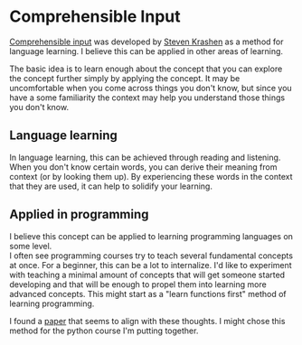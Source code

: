 * Comprehensible Input
:PROPERTIES:
:CUSTOM_ID: comprehensible-input
:END:
[[https://en.wikipedia.org/wiki/Input_hypothesis][Comprehensible input]]
was developed by [[https://en.wikipedia.org/wiki/Stephen_Krashen][Steven
Krashen]] as a method for language learning. I believe this can be
applied in other areas of learning.

The basic idea is to learn enough about the concept that you can explore
the concept further simply by applying the concept. It may be
uncomfortable when you come across things you don't know, but since you
have a some familiarity the context may help you understand those things
you don't know.

** Language learning
:PROPERTIES:
:CUSTOM_ID: language-learning
:END:
In language learning, this can be achieved through reading and
listening. When you don't know certain words, you can derive their
meaning from context (or by looking them up). By experiencing these
words in the context that they are used, it can help to solidify your
learning.

** Applied in programming
:PROPERTIES:
:CUSTOM_ID: applied-in-programming
:END:
I believe this concept can be applied to learning programming languages
on some level.\\
I often see programming courses try to teach several fundamental
concepts at once. For a beginner, this can be a lot to internalize. I'd
like to experiment with teaching a minimal amount of concepts that will
get someone started developing and that will be enough to propel them
into learning more advanced concepts. This might start as a "learn
functions first" method of learning programming.

I found a
[[https://www.researchgate.net/publication/305221737_The_teaching_of_functions_as_the_first_step_to_learn_imperative_programming][paper]]
that seems to align with these thoughts. I might chose this method for
the python course I'm putting together.
